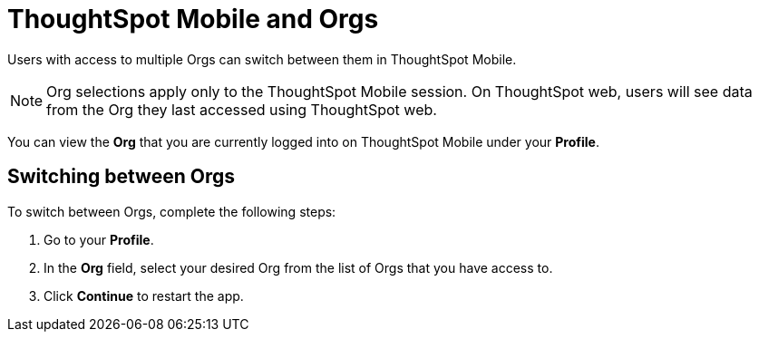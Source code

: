 = ThoughtSpot Mobile and Orgs
:last_updated: 6/27/2024
:linkattrs:
:experimental:
:description: ThoughtSpot Mobile and Orgs.

////
ThoughtSpot Mobile users who belong to multiple Orgs, will see data from the Org that they currently have selected in the ThoughtSpot web app by default. If you have access to multiple Orgs, when you log in to ThoughtSpot Mobile for the first time the first Org from the list of Orgs is selected. If you have previously logged in to ThoughtSpot Mobile, the Org from the last session that you logged-out of is selected.
////

Users with access to multiple Orgs can switch between them in ThoughtSpot Mobile.

NOTE: Org selections apply only to the ThoughtSpot Mobile session. On ThoughtSpot web, users will see data from the Org they last accessed using ThoughtSpot web.

You can view the *Org* that you are currently logged into on ThoughtSpot Mobile under your *Profile*.

== Switching between Orgs

To switch between Orgs, complete the following steps:

. Go to your *Profile*.
. In the *Org* field, select your desired Org from the list of Orgs that you have access to.
. Click *Continue* to restart the app.


////
NOTE: Switching Orgs is not supported in ThoughtSpot Mobile. You must switch Orgs in the ThoughtSpot web app.
////


